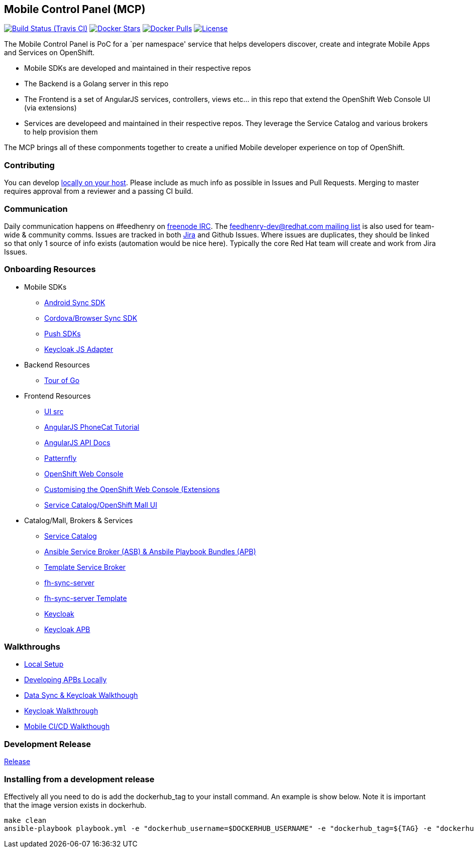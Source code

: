 [[mobile-control-panel-mcp]]
Mobile Control Panel (MCP)
--------------------------

image:https://travis-ci.org/feedhenry/mcp-standalone.png[Build Status (Travis CI), link=https://travis-ci.org/feedhenry/mcp-standalone]
image:https://img.shields.io/docker/stars/feedhenry/mcp-standalone.svg?style=plastic[Docker Stars, link=https://registry.hub.docker.com/v2/repositories/feedhenry/mcp-standalone/stars/count/]
image:https://img.shields.io/docker/pulls/feedhenry/mcp-standalone.svg?style=plastic[Docker Pulls, link=https://registry.hub.docker.com/v2/repositories/feedhenry/mcp-standalone/]
image:https://img.shields.io/:license-Apache2-blue.svg[License, link=http://www.apache.org/licenses/LICENSE-2.0]


The Mobile Control Panel is PoC for a `per namespace' service that helps
developers discover, create and integrate Mobile Apps and Services on
OpenShift.

* Mobile SDKs are developed and maintained in their respective repos
* The Backend is a Golang server in this repo
* The Frontend is a set of AngularJS services, controllers, views etc…
in this repo that extend the OpenShift Web Console UI (via extensions)
* Services are developeed and maintained in their respective repos. They
leverage the Service Catalog and various brokers to help provision them

The MCP brings all of these componments together to create a unified
Mobile developer experience on top of OpenShift.

[[contributing]]
Contributing
~~~~~~~~~~~~

You can develop link:./docs/walkthroughs/local-setup.adoc[locally on your
host]. Please include as much info as possible in Issues and Pull
Requests. Merging to master requires approval from a reviewer and a
passing CI build.

[[communication]]
Communication
~~~~~~~~~~~~~

Daily communication happens on #feedhenry on
https://webchat.freenode.net/[freenode IRC]. The
http://feedhenry-dev.2363497.n4.nabble.com/[feedhenry-dev@redhat.com
mailing list] is also used for team-wide & community comms. Issues are
tracked in both
https://issues.jboss.org/secure/RapidBoard.jspa?rapidView=4143&view=planning.nodetail[Jira]
and Github Issues. Where issues are duplicates, they should be linked so
that only 1 source of info exists (automation would be nice here).
Typically the core Red Hat team will create and work from Jira Issues.

[[onboarding-resources]]
Onboarding Resources
~~~~~~~~~~~~~~~~~~~~

* Mobile SDKs
** https://github.com/feedhenry/fh-sync-android[Android Sync SDK]
** https://github.com/feedhenry/fh-sync-js[Cordova/Browser Sync SDK]
** https://www.aerogear.org/docs/specs/#push[Push SDKs]
** https://www.npmjs.com/package/keycloak-js[Keycloak JS Adapter]
* Backend Resources
** https://tour.golang.org/welcome/1[Tour of Go]
* Frontend Resources
** https://github.com/feedhenry/mcp-standalone/tree/master/ui[UI src]
** https://docs.angularjs.org/tutorial[AngularJS PhoneCat Tutorial]
** https://docs.angularjs.org/api[AngularJS API Docs]
** http://www.patternfly.org/[Patternfly]
** https://github.com/openshift/origin-web-console[OpenShift Web Console]
** https://docs.openshift.com/container-platform/3.6/install_config/web_console_customization.html[Customising
the OpenShift Web Console (Extensions]
** https://github.com/openshift/origin-web-catalog[Service
Catalog/OpenShift Mall UI]
* Catalog/Mall, Brokers & Services
** https://docs.openshift.com/container-platform/3.6/architecture/service_catalog/index.html[Service
Catalog]
** https://docs.openshift.com/container-platform/3.6/architecture/service_catalog/ansible_service_broker.html[Ansible
Service Broker (ASB) & Ansbile Playbook Bundles (APB)]
** https://docs.openshift.com/container-platform/3.6/architecture/service_catalog/template_service_broker.html[Template
Service Broker]
** https://github.com/feedhenry/fh-sync-server[fh-sync-server]
** https://github.com/feedhenry/fh-sync-server/blob/master/fh-sync-server-DEVELOPMENT.yaml[fh-sync-server
Template]
** https://github.com/keycloak/keycloak[Keycloak]
** https://github.com/feedhenry/keycloak-apb[Keycloak APB]

[[walkthroughs]]
Walkthroughs
~~~~~~~~~~~~

* link:./docs/walkthroughs/local-setup.adoc[Local Setup]
* link:./docs/walkthroughs/developing-apbs-locally.adoc[Developing APBs Locally]
* link:./docs/walkthroughs/sync-and-keycloak.adoc[Data Sync & Keycloak Walkthough]
* link:./docs/walkthroughs/keycloak.adoc[Keycloak Walkthrough]
* link:./docs/walkthroughs/mobile-ci-cd.adoc[Mobile CI/CD Walkthough]

[[doing-a-development-release]]
Development Release
~~~~~~~~~~~~~~~~~~~

link:./docs/Release.md[Release]

[[installing-from-a-development-release]]
Installing from a development release
~~~~~~~~~~~~~~~~~~~~~~~~~~~~~~~~~~~~

Effectively all you need to do is add the dockerhub_tag to your install command. An example is show below. Note it is important that the image version exists in dockerhub.

....
make clean
ansible-playbook playbook.yml -e "dockerhub_username=$DOCKERHUB_USERNAME" -e "dockerhub_tag=${TAG} -e "dockerhub_password=$DOCKERHUB_PASSWORD" -e "dockerhub_org=$DOCKERHUB_APBS_ORG" -e "skip_apb=keycloak-apb" --ask-become-pass
....